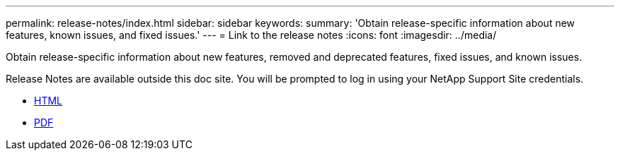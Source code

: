 ---
permalink: release-notes/index.html
sidebar: sidebar
keywords:
summary: 'Obtain release-specific information about new features, known issues, and fixed issues.'
---
= Link to the release notes
:icons: font
:imagesdir: ../media/

[.lead]
Obtain release-specific information about new features, removed and deprecated features, fixed issues, and known issues.

Release Notes are available outside this doc site. You will be prompted to log in using your NetApp Support Site credentials.

* https://library.netapp.com/ecmdocs/ECMLP2873529/html/frameset.html[HTML^]

* https://library.netapp.com/ecm/ecm_download_file/ECMLP2873529[PDF^]
